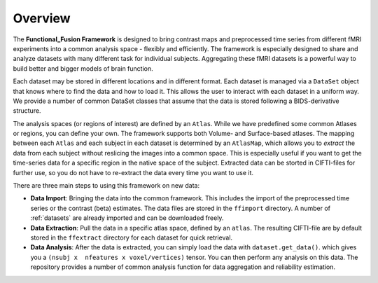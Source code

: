 Overview
========

The **Functional_Fusion Framework** is designed to bring contrast maps and preprocessed time series from different fMRI experiments into a common analysis space - flexibly and efficiently.
The framework is especially designed to share and analyze datasets with many different task for individual subjects.
Aggregating these fMRI datasets is a powerful way to build better and bigger models of brain function.

.. image:: _static/extraction.png
  :alt: overview

Each dataset may be stored in different locations and in different format. Each dataset is managed via a ``DataSet`` object that knows where to find the data and how to load it. This allows the user to interact with each dataset in a uniform way.
We provide a number of common DataSet classes that assume that the data is stored following a BIDS-derivative structure.

The analysis spaces (or regions of interest) are defined by an ``Atlas``. While we have predefined some common Atlases or regions, you can define your own. The framework supports both Volume- and Surface-based atlases. The mapping between each ``Atlas`` and each subject in each dataset is determined by an ``AtlasMap``, which allows you to *extract* the data from each subject without reslicing the images into a common space. This is especially useful if you want to get the time-series data for a specific region in the native space of the subject. Extracted data can be storted in CIFTI-files for further use, so you do not have to re-extract the data every time you want to use it.

There are three main steps to using this framework on new data:

* **Data Import**: Bringing the data into the common framework. This includes the import of the preprocessed time series or the contrast (beta) estimates. The data files are stored in the ``ffimport`` directory. A number of :ref:`datasets` are already imported and can be downloaded freely.
* **Data Extraction**: Pull the data in a specific atlas space, defined by an ``atlas``. The resulting CIFTI-file are by default stored in the ``ffextract`` directory for each dataset for quick retrieval.
* **Data Analysis**: After the data is extracted, you can simply load the data with ``dataset.get_data()``. which gives you a ``(nsubj x  nfeatures x voxel/vertices)`` tensor. You can then perform any analysis on this data. The repository provides a number of common analysis function for data aggregation and reliability estimation.

